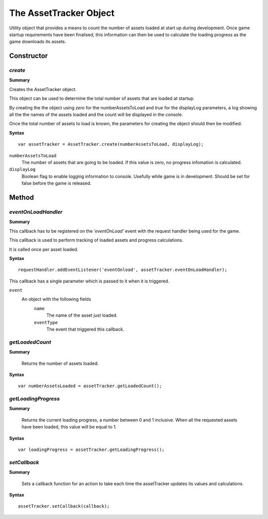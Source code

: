 .. index::
    single: AssetTracker

.. highlight:: javascript

.. _assetTrackerObject:

-----------------------
The AssetTracker Object
-----------------------

Utility object that provides a means to count the number of assets loaded at start up during development. Once game startup requirements have been finalised, this information can then
be used to calculate the loading progress as the game downloads its assets.

Constructor
===========

.. index::
    pair: AssetTracker; create

`create`
--------

**Summary**

Creates the AssetTracker object.

This object can be used to determine the total number of assets that are loaded at startup.

By creating the the object using *zero* for the numberAssetsToLoad and *true* for the displayLog parameters, a log showing all the
the names of the assets loaded and the count will be displayed in the console.

Once the total number of assets to load is known, the parameters for creating the object should then be modified.

**Syntax** ::

    var assetTracker = AssetTracker.create(numberAssetsToLoad, displayLog);

``numberAssetsToLoad``
    The number of assets that are going to be loaded. If this value is zero, no progress infomation is calculated.

``displayLog``
    Boolean flag to enable logging information to console. Usefully while game is in development. Should be set for false before
    the game is released.

Method
======


.. index::
    pair: AssetTracker; eventOnLoadHandler

`eventOnLoadHandler`
--------------------

**Summary**

This callback has to be registered on the *'eventOnLoad'* event with the request handler being used for the game.

This callback is used to perform tracking of loaded assets and progress calculations.

It is called once per asset loaded.

**Syntax** ::

    requestHandler.addEventListener('eventOnload', assetTracker.eventOnLoadHandler);

This callback has a single parameter which is passed to it when it is triggered.

``event``
    An object with the following fields
        ``name``
            The name of the asset just loaded.

        ``eventType``
            The event that triggered this callback.

.. index::
    pair: AssetTracker; getLoadedCount

`getLoadedCount`
----------------

**Summary**

    Returns the number of assets loaded.

**Syntax** ::

    var numberAssetsLoaded = assetTracker.getLoadedCount();


.. index::
    pair: AssetTracker; getLoadingProgress

`getLoadingProgress`
--------------------

**Summary**

    Returns the current loading progress, a number between 0 and 1 inclusive.
    When all the requested assets have been loaded, this value will be equal to 1.

**Syntax** ::

    var loadingProgress = assetTracker.getLoadingProgress();


.. index::
    pair: AssetTracker; setCallback

`setCallback`
-------------

**Summary**

    Sets a callback function for an action to take each time the assetTracker updates its values and calculations.

**Syntax** ::

    assetTracker.setCallback(callback);
